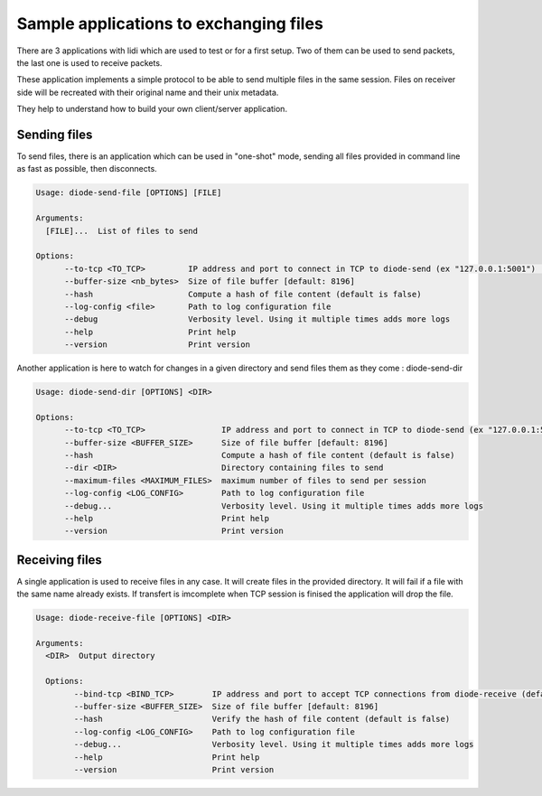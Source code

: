 Sample applications to exchanging files
=======================================

There are 3 applications with lidi which are used to test or for a first setup.
Two of them can be used to send packets, the last one is used to receive packets.

These application implements a simple protocol to be able to send multiple files in the same session.
Files on receiver side will be recreated with their original name and their unix metadata.

They help to understand how to build your own client/server application.

Sending files
"""""""""""""

To send files, there is an application which can be used in "one-shot" mode, sending all files provided in command line as fast as possible, then disconnects.

.. code-block::

   Usage: diode-send-file [OPTIONS] [FILE]
   
   Arguments:
     [FILE]...  List of files to send
   
   Options:
         --to-tcp <TO_TCP>         IP address and port to connect in TCP to diode-send (ex "127.0.0.1:5001") [default: 127.0.0.1:5001]
         --buffer-size <nb_bytes>  Size of file buffer [default: 8196]
         --hash                    Compute a hash of file content (default is false)
         --log-config <file>       Path to log configuration file
         --debug                   Verbosity level. Using it multiple times adds more logs
         --help                    Print help
         --version                 Print version

Another application is here to watch for changes in a given directory and send files them as they come : diode-send-dir

.. code-block::

   Usage: diode-send-dir [OPTIONS] <DIR>
   
   Options:
         --to-tcp <TO_TCP>                IP address and port to connect in TCP to diode-send (ex "127.0.0.1:5001") [default: 127.0.0.1:5001]
         --buffer-size <BUFFER_SIZE>      Size of file buffer [default: 8196]
         --hash                           Compute a hash of file content (default is false)
         --dir <DIR>                      Directory containing files to send
         --maximum-files <MAXIMUM_FILES>  maximum number of files to send per session
         --log-config <LOG_CONFIG>        Path to log configuration file
         --debug...                       Verbosity level. Using it multiple times adds more logs
         --help                           Print help
         --version                        Print version

Receiving files
"""""""""""""""

A single application is used to receive files in any case. It will create files in the provided directory. It will fail if a file with the same name already exists.
If transfert is imcomplete when TCP session is finised the application will drop the file.

.. code-block::

   Usage: diode-receive-file [OPTIONS] <DIR>
   
   Arguments:
     <DIR>  Output directory
   
     Options:
           --bind-tcp <BIND_TCP>        IP address and port to accept TCP connections from diode-receive (default 127.0.0.1:5002) [default: 127.0.0.1:5002]
           --buffer-size <BUFFER_SIZE>  Size of file buffer [default: 8196]
           --hash                       Verify the hash of file content (default is false)
           --log-config <LOG_CONFIG>    Path to log configuration file
           --debug...                   Verbosity level. Using it multiple times adds more logs
           --help                       Print help
           --version                    Print version

